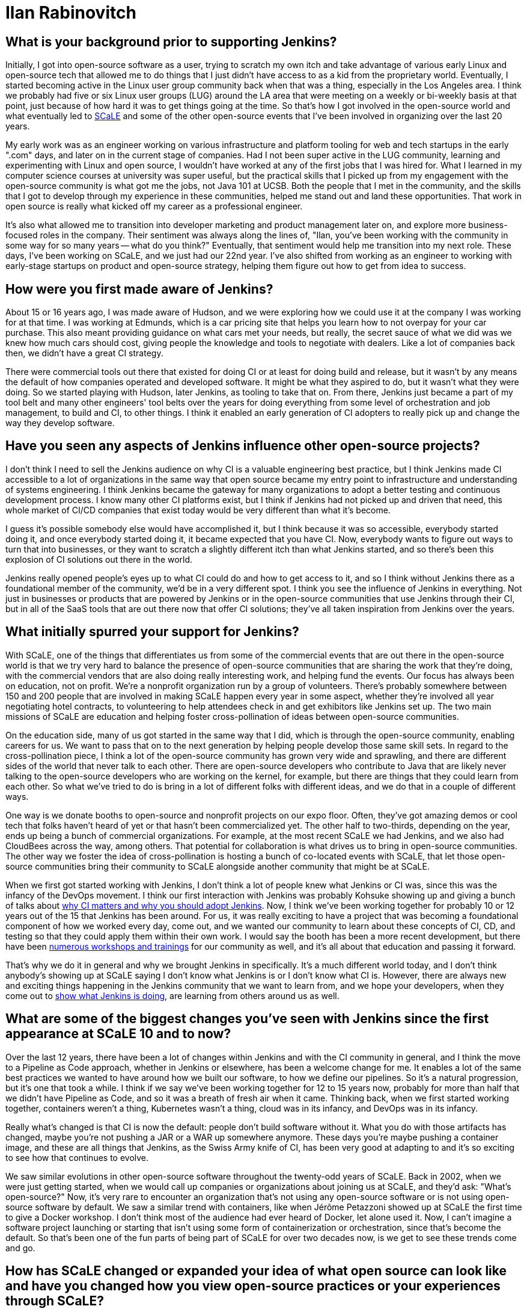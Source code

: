 = Ilan Rabinovitch
:page-name: Ilan Rabinovitch
:page-linkedin: 
:page-twitter:
:page-github: 
:page-email:
:page-image: avatar/ilan-rabinovitch.jpg
:page-pronouns: He/Him/His
:page-location: Los Angeles, California, USA
:page-datepublished: 2025-05-30
:page-featured: false
:page-intro: Ilan Rabinovitch has worked in tech, holding roles in multiple areas such as engineering, product management, and developer marketing, as well as being part of the open-source community for nearly 30 years. Ilan found a community through his interactions with Linux user groups and leveraged his new passion to help create the Southern California Linux Expo (SCaLE). As a founder of SCaLE, Ilan believes in supporting the many open-source communities that exist and in helping foster new ones that may be created out of someone's idea. SCaLE just had its 22nd annual conference this past March, once again showcasing just how wide the open-source community has spread and what opportunities exist within. With a strong belief in education, SCaLE not only expands the knowledge of the communities that participate, but also inspires those encountering open source for the first time. Ilan believes that supporting open source is tantamount to its success and wants others to see what supporting open source can do for the community and the world that is built around it. In addition to SCaLE, Ilan and others have helped create numerous co-located events and spaces for open-source communities to assemble and grow, such as PlanetNix, SCaLE Youth, and DevOpsDay LA.

== What is your background prior to supporting Jenkins?

Initially, I got into open-source software as a user, trying to scratch my own itch and take advantage of various early Linux and open-source tech that allowed me to do things that I just didn't have access to as a kid from the proprietary world.
Eventually, I started becoming active in the Linux user group community back when that was a thing, especially in the Los Angeles area.
I think we probably had five or six Linux user groups (LUG) around the LA area that were meeting on a weekly or bi-weekly basis at that point, just because of how hard it was to get things going at the time.
So that's how I got involved in the open-source world and what eventually led to link:https://www.socallinuxexpo.org/scale/22x/about-scale[SCaLE] and some of the other open-source events that I've been involved in organizing over the last 20 years.

My early work was as an engineer working on various infrastructure and platform tooling for web and tech startups in the early ".com" days, and later on in the current stage of companies.
Had I not been super active in the LUG community, learning and experimenting with Linux and open source, I wouldn't have worked at any of the first jobs that I was hired for.
What I learned in my computer science courses at university was super useful, but the practical skills that I picked up from my engagement with the open-source community is what got me the jobs, not Java 101 at UCSB.
Both the people that I met in the community, and the skills that I got to develop through my experience in these communities, helped me stand out and land these opportunities.
That work in open source is really what kicked off my career as a professional engineer.

It's also what allowed me to transition into developer marketing and product management later on, and explore more business-focused roles in the company.
Their sentiment was always along the lines of, "Ilan, you've been working with the community in some way for so many years -- what do you think?"
Eventually, that sentiment would help me transition into my next role.
These days, I've been working on SCaLE, and we just had our 22nd year.
I've also shifted from working as an engineer to working with early-stage startups on product and open-source strategy, helping them figure out how to get from idea to success.

== How were you first made aware of Jenkins?

About 15 or 16 years ago, I was made aware of Hudson, and we were exploring how we could use it at the company I was working for at that time.
I was working at Edmunds, which is a car pricing site that helps you learn how to not overpay for your car purchase.
This also meant providing guidance on what cars met your needs, but really, the secret sauce of what we did was we knew how much cars should cost, giving people the knowledge and tools to negotiate with dealers.
Like a lot of companies back then, we didn't have a great CI strategy.

There were commercial tools out there that existed for doing CI or at least for doing build and release, but it wasn't by any means the default of how companies operated and developed software.
It might be what they aspired to do, but it wasn't what they were doing.
So we started playing with Hudson, later Jenkins, as tooling to take that on.
From there, Jenkins just became a part of my tool belt and many other engineers' tool belts over the years for doing everything from some level of orchestration and job management, to build and CI, to other things.
I think it enabled an early generation of CI adopters to really pick up and change the way they develop software.

== Have you seen any aspects of Jenkins influence other open-source projects?

I don't think I need to sell the Jenkins audience on why CI is a valuable engineering best practice, but I think Jenkins made CI accessible to a lot of organizations in the same way that open source became my entry point to infrastructure and understanding of systems engineering.
I think Jenkins became the gateway for many organizations to adopt a better testing and continuous development process.
I know many other CI platforms exist, but I think if Jenkins had not picked up and driven that need, this whole market of CI/CD companies that exist today would be very different than what it's become.

I guess it's possible somebody else would have accomplished it, but I think because it was so accessible, everybody started doing it, and once everybody started doing it, it became expected that you have CI.
Now, everybody wants to figure out ways to turn that into businesses, or they want to scratch a slightly different itch than what Jenkins started, and so there's been this explosion of CI solutions out there in the world.

Jenkins really opened people's eyes up to what CI could do and how to get access to it, and so I think without Jenkins there as a foundational member of the community, we'd be in a very different spot.
I think you see the influence of Jenkins in everything.
Not just in businesses or products that are powered by Jenkins or in the open-source communities that use Jenkins through their CI, but in all of the SaaS tools that are out there now that offer CI solutions; they've all taken inspiration from Jenkins over the years.

== What initially spurred your support for Jenkins?

With SCaLE, one of the things that differentiates us from some of the commercial events that are out there in the open-source world is that we try very hard to balance the presence of open-source communities that are sharing the work that they're doing, with the commercial vendors that are also doing really interesting work, and helping fund the events.
Our focus has always been on education, not on profit.
We're a nonprofit organization run by a group of volunteers.
There's probably somewhere between 150 and 200 people that are involved in making SCaLE happen every year in some aspect, whether they're involved all year negotiating hotel contracts, to volunteering to help attendees check in and get exhibitors like Jenkins set up.
The two main missions of SCaLE are education and helping foster cross-pollination of ideas between open-source communities.

On the education side, many of us got started in the same way that I did, which is through the open-source community, enabling careers for us.
We want to pass that on to the next generation by helping people develop those same skill sets.
In regard to the cross-pollination piece, I think a lot of the open-source community has grown very wide and sprawling, and there are different sides of the world that never talk to each other.
There are open-source developers who contribute to Java that are likely never talking to the open-source developers who are working on the kernel, for example, but there are things that they could learn from each other.
So what we've tried to do is bring in a lot of different folks with different ideas, and we do that in a couple of different ways.

One way is we donate booths to open-source and nonprofit projects on our expo floor.
Often, they've got amazing demos or cool tech that folks haven't heard of yet or that hasn't been commercialized yet.
The other half to two-thirds, depending on the year, ends up being a bunch of commercial organizations.
For example, at the most recent SCaLE we had Jenkins, and we also had CloudBees across the way, among others.
That potential for collaboration is what drives us to bring in open-source communities.
The other way we foster the idea of cross-pollination is hosting a bunch of co-located events with SCaLE, that let those open-source communities bring their community to SCaLE alongside another community that might be at SCaLE.

When we first got started working with Jenkins, I don't think a lot of people knew what Jenkins or CI was, since this was the infancy of the DevOps movement.
I think our first interaction with Jenkins was probably Kohsuke showing up and giving a bunch of talks about link:https://www.socallinuxexpo.org/scale11x/presentations/introducing-continuous-integration-jenkins.html[why CI matters and why you should adopt Jenkins].
Now, I think we've been working together for probably 10 or 12 years out of the 15 that Jenkins has been around.
For us, it was really exciting to have a project that was becoming a foundational component of how we worked every day, come out, and we wanted our community to learn about these concepts of CI, CD, and testing so that they could apply them within their own work.
I would say the booth has been a more recent development, but there have been link:https://www.socallinuxexpo.org/scale/14x/presentations/continuous-delivery-infrastructure-jenkins[numerous workshops and trainings] for our community as well, and it's all about that education and passing it forward.

That's why we do it in general and why we brought Jenkins in specifically.
It's a much different world today, and I don't think anybody's showing up at SCaLE saying I don't know what Jenkins is or I don't know what CI is.
However, there are always new and exciting things happening in the Jenkins community that we want to learn from, and we hope your developers, when they come out to link:https://www.socallinuxexpo.org/scale/19x/presentations/workshop-managing-jenkins-scale-cloudbees-ci[show what Jenkins is doing], are learning from others around us as well.

== What are some of the biggest changes you've seen with Jenkins since the first appearance at SCaLE 10 and to now?

Over the last 12 years, there have been a lot of changes within Jenkins and with the CI community in general, and I think the move to a Pipeline as Code approach, whether in Jenkins or elsewhere, has been a welcome change for me.
It enables a lot of the same best practices we wanted to have around how we built our software, to how we define our pipelines.
So it's a natural progression, but it's one that took a while.
I think if we say we've been working together for 12 to 15 years now, probably for more than half that we didn't have Pipeline as Code, and so it was a breath of fresh air when it came. 
Thinking back, when we first started working together, containers weren't a thing, Kubernetes wasn't a thing, cloud was in its infancy, and DevOps was in its infancy.

Really what's changed is that CI is now the default: people don't build software without it.
What you do with those artifacts has changed, maybe you're not pushing a JAR or a WAR up somewhere anymore.
These days you're maybe pushing a container image, and these are all things that Jenkins, as the Swiss Army knife of CI, has been very good at adapting to and it's so exciting to see how that continues to evolve.

We saw similar evolutions in other open-source software throughout the twenty-odd years of SCaLE.
Back in 2002, when we were just getting started, when we would call up companies or organizations about joining us at SCaLE, and they'd ask: "What's open-source?"
Now, it's very rare to encounter an organization that's not using any open-source software or is not using open-source software by default.
We saw a similar trend with containers, like when Jérôme Petazzoni showed up at SCaLE the first time to give a Docker workshop.
I don't think most of the audience had ever heard of Docker, let alone used it.
Now, I can't imagine a software project launching or starting that isn't using some form of containerization or orchestration, since that's become the default.
So that's been one of the fun parts of being part of SCaLE for over two decades now, is we get to see these trends come and go.

== How has SCaLE changed or expanded your idea of what open source can look like and have you changed how you view open-source practices or your experiences through SCaLE?

I think it's hammered in for me that while the word "source" is in the term open source, there's a lot more that open-source communities need than just code.
There's a lot of chopping wood and carrying water that happens outside of the code development, to make sure code development can happen.
It could be providing developer infrastructure, leading onboarding experiences for new developers and users, creating and maintaining documentation, or whatever other form it might take.
Similarly, in the case of SCaLE, there is a lot of code that we write.
For example, our registration system is open source, and the software used to power our network is 100% open-source.
We got to work with the link:https://sfconservancy.org/[Software Freedom Conservancy] this year to make sure that even the hardware that powers the network is open as well.

We're using their OpenWrt Ones this year, which is their open hardware project that runs open-source software, that we then use to enable open-source developers to get online at SCaLE.
So we do a lot of code in that sense, but there's also the person that has to run a network cable from the first floor to the second floor so that the workshop can be online, or the team that does our AV setup, or the greeter that stands at the door to welcome attendees when they show up for the first time.
All of these are important, just like there are lots of roles in an open-source project that are important, even if they don't involve code.
All of these things fit together to make a community successful, and I think SCaLE sort of reinforced that.

The other thing that's been fun to see in SCaLE over the last twenty-odd years has been kids that were showing up to SCaLE 15 years ago, and now running into them in their careers outside in the tech world.
One of the things that we do at SCaLE, and have done for many years, is create opportunities for youth to show off how they're using open source and the interesting things that they're doing in tech, both in terms of demoing it and in terms of speaking about it in talks.
So we have pre-teens and teenagers showing up at SCaLE and giving 45 minute talks about how they did something with a GPU, Linux, or whatever it might be.
I've now run into kids that were 12 years old 12 years ago, and now they're 24 and working as engineers or product managers, or in some cases even founders of companies.

For example I was at one of the last KubeCons for work purposes, and as I'm walking down the expo floor, this young gentleman runs up to me and says "Ilan do you remember me?"
I couldn't remember and told him that I felt bad not recalling, but he shared that he had given a talk at SCaLE back when he was 12.
I said "you probably look much different in that case" and found out that he's in a leadership role in a very successful tech company.
I think what this has taught me about organizations and open-source communities, is that if you create these on-ramps, onboarding opportunities, and these educational opportunities, it's like planting seeds in a garden where it eventually turns into a forest that becomes self-sustaining.
If you don't create those things, the community doesn't sort of re-seed itself and refresh itself, so that's something that we need to apply to our open-source projects as well.

From a parents perspective, they also like it just because SCaLE happens on a weekend.
We started it on weekends because we were college kids when we launched it.
It turns out it's hard to say to your CS professor or whomever that you're going to skip class to go run a conference, so we ran it on the weekend so we weren't missing class.
As we've all grown up from these 18/19 year old kids to where we are today, some of their own kids are old enough to be freshman in college them themselves, and so we wanted to make sure that there were opportunities for them to continue  to come out by making SCaLE a family-friendly event.
So if you're wandering around the expo hall, you might see a 12-year-old kid talking to a salesperson at some tech company getting really excited about whatever the tech is.
Usually, the companies that come to SCaLE are happy just to see that level of enthusiasm.
However, the really smart ones realize that the dad or the mom standing behind that 12-year-old kid is the VP of engineering at the company they've been trying to sell to for the last however many years, that they couldn't get a call back from.
Now that the parent has just spent time with their 12-year-old kid, they also got to hear the pitch on whatever thing they're selling.
So it's not _just_ an altruistic event, it works for everyone all the way around, and I'm glad that we can do good from multiple angles.

== What advice would you give to those in leadership roles in regards to why it's important to support open source? What kind of ways can people support open source, whether it's a project specifically or the community at large?

So I think there are two reasons for folks in leadership roles to support open-source.
One would be that your company is probably built on open source in some way.
Unfortunately, you might not know all the different open-source pieces that are involved in that, but your bill of materials and your supply chain are full of open-source.
If you don't support it, you're chopping down wood in that forest without necessarily planting the next generation of growth that'll happen there.
When that security vulnerability shows up and you're questioning why someone didn't fix it, it is because the people or company who would have fixed it were not supported.

Beyond that, it's a great educational opportunity for the developers in your organization.
There's so much they can learn from the open-source world in terms of development best practices, new techniques, new software, or other things that they could be using to power whatever their next projects are.
Recruiting is always one of the hardest parts we have as engineering leaders, and if open source is a gateway that helps the next generation learn about these concepts and skills that you need to hire for, continuing to contribute to open source and support open source is a way in which you can, once again using that gardening metaphor, create a bunch of seedlings for the next harvest.

You can support open source in any number of ways, such as letting some of the folks on your team contribute to a project that you're using.
It could be something like helping to fix bugs, test code, or contribute to documentation.
Alternatively, it could be financial contributions, either by donating to a foundation, or buying software from the companies that write open-source software.
Even sharing the stories of how your organization is using, succeeding, and thriving because of the open-source software that you use goes a long way.
Projects live and die not just by the features and the capabilities, which are super important, but if nobody's heard about the project, they're not going to adopt it either.
If nobody's willing to trust it because they don't know that somebody else is using it, they're not going to adopt it.
Case studies, storytelling, and experience sharing are huge for building trust and support.

As we were all trying to figure out what the best practices are around CI and CD, there was a ton of sharing that happened within the Jenkins community on topics like how to build pipelines that result in consistent outputs, tolerating failures, and working around failures.
We all learned when somebody shared their issue in a talk, in a blog post, or in a mailing list.
Even if you don't think what you're doing is interesting, it's aspirational and inspirational for somebody who's not doing what you're doing yet, and they could benefit from it.
Conversely, if what you're doing is terrible and you don't think anybody should do it, that's just as useful.
Tell me that the stove is hot so I don't put my hand on it or how I should grab the hot pan before moving it.
Whether it's financial, time, or engineering resource contributions, those are ways in which you can support open-source communities.
These are the ways to help them have a strong foundation and lasting success so they can continue to be available to you as you rely on them.